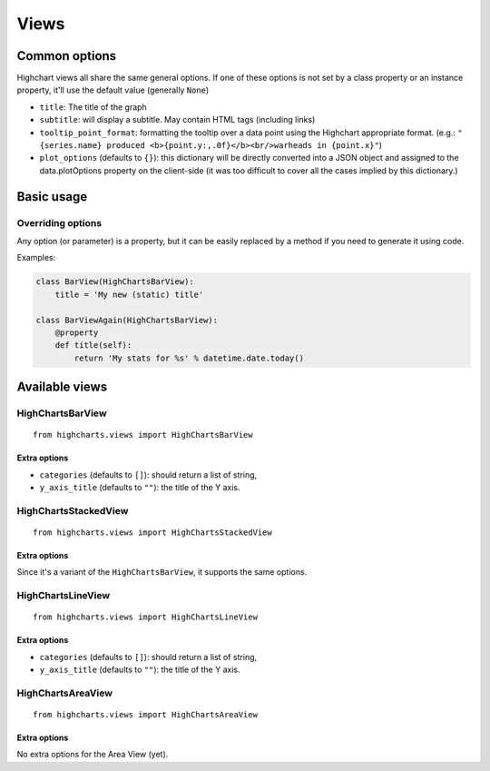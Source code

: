 =====
Views
=====

Common options
==============

Highchart views all share the same general options. If one of these options
is not set by a class property or an instance property, it'll use the
default value (generally ``None``)

* ``title``: The title of the graph
* ``subtitle``: will display a subtitle. May contain
  HTML tags (including links)
* ``tooltip_point_format``: formatting the tooltip over a data point using the
  Highchart appropriate format. (e.g.: ``"{series.name} produced <b>{point.y:,.0f}</b><br/>warheads in {point.x}"``)
* ``plot_options`` (defaults to ``{}``): this dictionary will be directly
  converted into a JSON object and assigned to the data.plotOptions property on
  the client-side (it was too difficult to cover all the cases implied by this
  dictionary.)

Basic usage
===========

Overriding options
------------------

Any option (or parameter) is a property, but it can be easily replaced by a
method if you need to generate it using code.

Examples:

.. code-block:: python

    class BarView(HighChartsBarView):
        title = 'My new (static) title'

    class BarViewAgain(HighChartsBarView):
        @property
        def title(self):
            return 'My stats for %s' % datetime.date.today()

Available views
===============

HighChartsBarView
-----------------

::

    from highcharts.views import HighChartsBarView


Extra options
#############

* ``categories`` (defaults to ``[]``): should return a list of string,
* ``y_axis_title`` (defaults to ``""``): the title of the Y axis.

HighChartsStackedView
---------------------

::

    from highcharts.views import HighChartsStackedView

Extra options
#############

Since it's a variant of the ``HighChartsBarView``, it supports the same options.

HighChartsLineView
------------------

::

    from highcharts.views import HighChartsLineView


Extra options
#############

* ``categories`` (defaults to ``[]``): should return a list of string,
* ``y_axis_title`` (defaults to ``""``): the title of the Y axis.


HighChartsAreaView
------------------

::

    from highcharts.views import HighChartsAreaView


Extra options
#############

No extra options for the Area View (yet).
